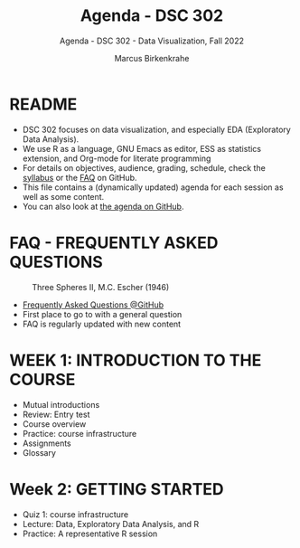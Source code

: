#+TITLE:Agenda - DSC 302
#+AUTHOR:Marcus Birkenkrahe
#+SUBTITLE:Agenda - DSC 302 - Data Visualization, Fall 2022
#+STARTUP:overview hideblocks indent
#+OPTIONS: toc:nil num:nil ^:nil
* README

- DSC 302 focuses on data visualization, and especially EDA
  (Exploratory Data Analysis). 
- We use R as a language, GNU Emacs as editor, ESS as statistics
  extension, and Org-mode for literate programming
- For details on objectives, audience, grading, schedule, check the
  [[https://github.com/birkenkrahe/ds1/blob/piHome/org/syllabus.org][syllabus]] or the [[https://github.com/birkenkrahe/org/blob/master/FAQ.org][FAQ]] on GitHub.
- This file contains a (dynamically updated) agenda for each session
  as well as some content.
- You can also look at [[https://github.com/birkenkrahe/dviz/blob/piHome/org/agenda.org][the agenda on GitHub]].

* FAQ - FREQUENTLY ASKED QUESTIONS

#+attr_html: :width 300px
#+caption: Three Spheres II, M.C. Escher (1946)
[[../img/escher.jpg]]

- [[https://github.com/birkenkrahe/org/blob/master/FAQ.org][Frequently Asked Questions @GitHub]]
- First place to go to with a general question
- FAQ is regularly updated with new content

* WEEK 1: INTRODUCTION TO THE COURSE

- Mutual introductions
- Review: Entry test
- Course overview
- Practice: course infrastructure
- Assignments
- Glossary

* Week 2: GETTING STARTED

- Quiz 1: course infrastructure
- Lecture: Data, Exploratory Data Analysis, and R
- Practice: A representative R session
    
